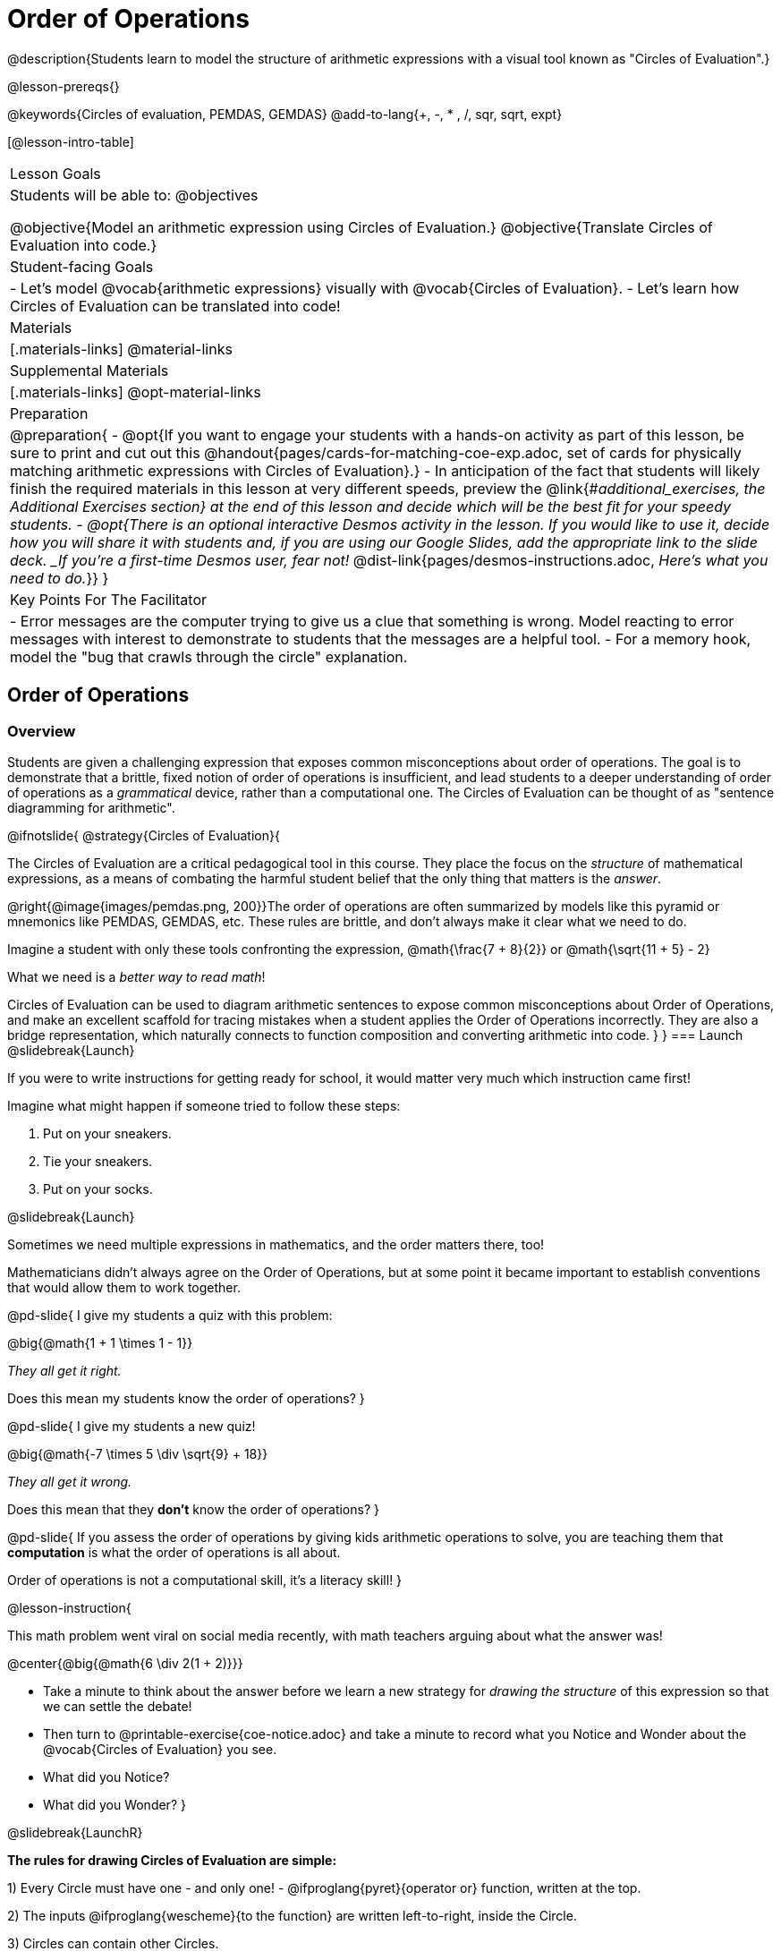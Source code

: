 = Order of Operations

++++
<style>
#content .embedded {min-width: 550px; width: 80%; margin: 0px auto;}
.big .mathunicode {font-size: 3em !important; color: black;}
.strategy-box span.circleevalsexp { width: unset; }
/* force a consistent width, so that circles with and without blanks
 look similar */
.circleevalsexp .value { min-width: 1.5em; }
</style>
++++

@description{Students learn to model the structure of arithmetic expressions with a visual tool known as "Circles of Evaluation".}

@lesson-prereqs{}

@keywords{Circles of evaluation, PEMDAS, GEMDAS}
@add-to-lang{+, -, * , /, sqr, sqrt, expt}

[@lesson-intro-table]
|===

| Lesson Goals
| Students will be able to:
@objectives

@objective{Model an arithmetic expression using Circles of Evaluation.}
@objective{Translate Circles of Evaluation into code.}

| Student-facing Goals
|
- Let's model @vocab{arithmetic expressions} visually with @vocab{Circles of Evaluation}.
- Let's learn how Circles of Evaluation can be translated into code!

| Materials
|[.materials-links]
@material-links

| Supplemental Materials
|[.materials-links]
@opt-material-links

|Preparation
| 
@preparation{
- @opt{If you want to engage your students with a hands-on activity as part of this lesson, be sure to print and cut out this @handout{pages/cards-for-matching-coe-exp.adoc, set of cards for physically matching arithmetic expressions with Circles of Evaluation}.}
- In anticipation of the fact that students will likely finish the required materials in this lesson at very different speeds, preview the @link{#_additional_exercises, the Additional Exercises section} at the end of this lesson and decide which will be the best fit for your speedy students.
- @opt{There is an optional interactive Desmos activity in the lesson. If you would like to use it, decide how you will share it with students and, if you are using our Google Slides, add the appropriate link to the slide deck. _If you're a first-time Desmos user, fear not!_ @dist-link{pages/desmos-instructions.adoc, _Here's what you need to do._}}
}

| Key Points For The Facilitator
|
- Error messages are the computer trying to give us a clue that something is wrong.  Model reacting to error messages with interest to demonstrate to students that the messages are a helpful tool.
- For a memory hook, model the "bug that crawls through the circle" explanation.
|===

== Order of Operations

=== Overview
Students are given a challenging expression that exposes common misconceptions about order of operations. The goal is to demonstrate that a brittle, fixed notion of order of operations is insufficient, and lead students to a deeper understanding of order of operations as a _grammatical_ device, rather than a computational one. The Circles of Evaluation can be thought of as "sentence diagramming for arithmetic".

@ifnotslide{
@strategy{Circles of Evaluation}{

The Circles of Evaluation are a critical pedagogical tool in this course. They place the focus on the _structure_ of mathematical expressions, as a means of combating the harmful student belief that the only thing that matters is the _answer_.

@right{@image{images/pemdas.png, 200}}The order of operations are often summarized by models like this pyramid or mnemonics like PEMDAS, GEMDAS, etc. These rules are brittle, and don't always make it clear what we need to do.

Imagine a student with only these tools confronting the expression, @math{\frac{7 + 8}{2}} or @math{\sqrt{11 + 5} - 2}

What we need is a _better way to read math_!

Circles of Evaluation can be used to diagram arithmetic sentences to expose common misconceptions about Order of Operations, and make an excellent scaffold for tracing mistakes when a student applies the Order of Operations incorrectly. They are also a bridge representation, which naturally connects to function composition and converting arithmetic into code.
}
}
=== Launch
@slidebreak{Launch}

If you were to write instructions for getting ready for school, it would matter very much which instruction came first!

Imagine what might happen if someone tried to follow these steps:

1. Put on your sneakers.
2. Tie your sneakers.
3. Put on your socks.

@slidebreak{Launch}

Sometimes we need multiple expressions in mathematics, and the order matters there, too!

Mathematicians didn’t always agree on the Order of Operations, but at some point it became important to establish conventions that would allow them to work together.

@pd-slide{
I give my students a quiz with this problem:

@big{@math{1 + 1 \times 1 - 1}}

_They all get it right._

Does this mean my students know the order of operations?
}

@pd-slide{
I give my students a new quiz!

@big{@math{-7 \times 5 \div \sqrt{9} + 18}}

_They all get it wrong._

Does this mean that they *don't* know the order of operations?
}

@pd-slide{
If you assess the order of operations by giving kids arithmetic operations to solve, you are teaching them that *computation* is what the order of operations is all about.

Order of operations is not a computational skill, it's a literacy skill!
}

@lesson-instruction{

This math problem went viral on social media recently, with math teachers arguing about what the answer was!

@center{@big{@math{6 \div 2(1 + 2)}}}

- Take a minute to think about the answer before we learn a new strategy for _drawing the structure_ of this expression so that we can settle the debate!
- Then turn to @printable-exercise{coe-notice.adoc} and take a minute to record what you Notice and Wonder about the @vocab{Circles of Evaluation} you see.
- What did you Notice?
- What did you Wonder?
}

@slidebreak{LaunchR}

*The rules for drawing Circles of Evaluation are simple:*

1) Every Circle must have one - and only one! - @ifproglang{pyret}{operator or} function, written at the top.

2) The inputs @ifproglang{wescheme}{to the function} are written left-to-right, inside the Circle.

3) Circles can contain other Circles.

The Circle of Evaluation for @math{8 \times (7 - 3)} is: @show{(coe '(* 8 (- 7 3)))}

@slidebreak{Launch}

@ifnotslide{
@QandA{
@Q{Let's draw the Circle of Evaluation for the expression @math{10 - (5 + 3)}}
@Q{What should we do first?}
@A{It depends! We can either work

* outside in: @show{(coe '(- 10 ((?ANS +) (?ANS 5) (?ANS 3))))}
* or inside out: @show{(coe '((?ANS -) (?ANS 10) (+ 5 3)))}
}
}
}

@ifslide{
Let's draw the Circle of Evaluation for the expression @math{10 - (5 + 3)}.
What should we do first?

@teacher{Options are shown on the next slide.}
}

@slidebreak{Launch}

@ifslide{
It depends! We can either work

- outside in: @show{(coe '(- 10 ((?ANS +) (?ANS 5) (?ANS 3))))}
- or inside out: @show{(coe '((?ANS -) (?ANS 10) (+ 5 3)))}

@teacher{The Circle of Evaluation for @math{10 - (5 + 3)} is shown on the next slide.}
}

@slidebreak{LaunchR}

Either way, we'll end up with @show{(coe '(- 10 (+ 5 3)))}

@teacher{
@opt{If it works for you, use @handout{pages/cards-for-matching-coe-exp.adoc, this set of cards} to have students physically match expressions and Circles of Evaluations.}
}

@slidebreak{Launch}

@lesson-instruction{
- Turn to @printable-exercise{match-arith-coe.adoc} and match each expression with its corresponding Circle of Evaluation.}

@teacher{Confirm that students have correctly identified which circle goes with each expression.}

@slidebreak{Launch}

@lesson-instruction{
- Turn to @printable-exercise{complete-coe-from-arith.adoc} and complete each Circle of Evaluation based on its corresponding expression.
- Then turn back to @printable-exercise{coe-notice.adoc} and write an expression for each of the Circles of Evaluation.
}

@teacher{
[cols="^2a,^3a,^3a,^4a,^4a", options="header"]
|===
|1|2|3|4|5

|@show{(coe '(* 5 6))}
|@show{(coe '(* (/ 15 3) 6))}
|@show{(coe '(* 5 (- 28 22)))}
|@show{(coe '(* (/ 15 3) (- 28 22)))}
|@show{(coe '(* (/ 15 (- 4 1)) 2))}

|@math{5 \times 6}
|@math{15 \div 3 \times 6}
|@math{5 \times (28 - 22)}
|@math{15 \div 3 \times (28 - 22)}
|@math{15 \div (4 - 1) \times 2}
|===
}

=== Investigate
@slidebreak{Investigate}

@lesson-instruction{
Turn to  @printable-exercise{2-column-intro-w-parens.adoc} and draw Circles of Evaluation for each of the expressions.
}

@teacher{
Spend some time ensuring that students have drawn their circles correctly. You may want to have them compare their circles with their partner, others at their table, or against a provided answer key.
}

@lesson-instruction{
Let's see if we can settle the internet debate about what @math{6 \div 2(1 + 2)} evaluates to. Take a minute to draw the Circles of Evaluation. Then evaluate the expression and see what you get.
}

@teacher{

[.embedded, cols="^.^5,^.^1,^.^3, ^.^1,^.^3", grid="none", stripes="none" frame="none"]
|===
|@show{(coe '(* (/ 6 2) (+ 1 2)))} | &rarr; | @show{(coe '(* 3 3))} | &rarr; | @math{ 3 \times 3 = 9}
|===
}

@strategy{Pedagogy Note}{
Circles of Evaluation are a great way to get older students to re-engage with (and finally understand) the order of operations while their focus and motivation are on learning to code.  Because we recognize this work to be so foundational, and know that some teachers choose to spend a whole week on it, we have developed lots of additional materials to help scaffold and stretch. You will find about 20 additional pages linked in @link{#_additional_exercises, the Additional Exercises section} at the the end of this lesson.
}

=== Synthesize
@slidebreak{Synthesize}

- Is there more than one way to draw the Circle for @smath{(+ 1 2)}? If so, is one way more "correct" than the other?
- Did you always prefer working outside-in to inside-out? Or did different strategies work better for different _kinds_ of problems? Why?
@teacher{Challenge students to try using the OTHER way to draw the Circle of Evaluation for the next one they draw!}
- Up until now, we didn't have a visual spatial model for _reading_ arithmetic expressions... How do Circles of Evaluation compare to previous methods you've learned for _computing_ what arithmetic expressions evaluate to (PEMDAS, GEMDAS, etc)?

@pd-slide{
*An Extension for High School Teachers:*

@math{1 + 3}   ... versus ... @math{f(1, 3)}

- The first expression is what math looks like when kids are younger. The second expression is what math looks like when kids get to algebra.
- The "verb" in the first option is called an *operator*, but in the second option it's called a *function*. Grammatical rules for math say operators go _between_ their inputs, and functions go _in front_.

Conceptually, these are identical! But with different vocabulary and grammar, it's hard to get kids to see the connection between them.

Can you draw the Circle of Evaluation for each one? Do the Circles make the connection clearer?
}

== From Circles of Evaluation to Code

=== Overview

Students learn how to use the Circles of Evaluation to translate arithmetic expressions into code.

=== Launch
@slidebreak{Launch}

Besides helping us to see the structure of mathematical expressions in order to evaluate them correctly, Circles of Evaluation can also be used to help us write code!

@lesson-instruction{
When converting a Circle of Evaluation to code, it's useful to imagine a "spider" crawling through the circle.
}

@slidebreak{Launch}

@lesson-instruction{
@ifproglang{wescheme}{
- The first thing the spider does is enter the circle by crossing over a curved line (an open parenthesis!).
- She then visits the operation - also called the _function_ - at the top.
- After that, she crawls from left to right, visiting each of the inputs to the function.
- Finally, she has to leave the circle by crossing another curved line (a close parenthesis).
}

@ifproglang{pyret}{
- The first thing the spider does is enter the circle by crossing over a curved line (an open parenthesis!).@ifnotslide{ +
}@ifslide{ }For Circles of Evaluation with _operators_ (addition, subtraction, etc.):

  * the spider visits the number on the left
  * next she visits the operation at the top of the circle
  * then she visits the number on the right

- Finally, she has to leave the circle by crossing another curved line (a close parenthesis).
}
}


[.embedded, cols="^.^3,^.^1,^.^3", grid="none", stripes="none" frame="none"]
|===

|*Expression*			      | &rarr; | @show{(math '(+ 3 8)) }
|*Circle of Evaluation*	| &rarr; | @show{(coe  '(+ 3 8)) }
|*Code*					        | &rarr; | @show{(code '(+ 3 8) #:parens true) }
|===



@ifproglang{wescheme}{
@slidebreak{LaunchC}
All of the expressions that follow the function name are called arguments to the function. The following diagram summarizes the shape of an expression that uses a function.
@center{@image{images/wescheme-code-diagram.png, 400}}
}

@slidebreak{Launch}

Arithmetic expressions involving more than one operation, will end up with more than one circle.

@do{
  (define exprA '(+ 7 (* 3 2)))
}

@slidebreak{Launch}

@ifproglang{wescheme}{The code for expressions involving more than one operation will have more than one pair of parentheses.}
@ifproglang{pyret}{Whether or not there are parentheses in the original expression, the code for an expression with more than one operation requires parentheses to clarify the order in which the operations should be completed.}

[.embedded, cols="^.^3,^.^1,^.^3", grid="none", stripes="none" frame="none"]
|===
|*Expression*			      | &rarr; | @show{(math exprA)}
|*Circle of Evaluation*	| &rarr; | @show{(coe exprA)}
|*Code*					        | &rarr; | @show{(code exprA #:parens true) }
|===

@slidebreak{LaunchR}

@QandA{
@Q{Why does the code for @show{(coe exprA)} end up with two closing parentheses in a row at the end?}
@A{Because there are two circles that need to be closed! }
}

@slidebreak{Launch}

Let's practice reading Circles of Evaluation for the information we need to write code.

@lesson-instruction{
- Turn to @printable-exercise{complete-code-from-coe.adoc} and fill in the blanks using information from the Circles of Evaluation.
- Then turn to @printable-exercise{complete-code-from-coe-parens.adoc} and add the missing parentheses using information from the Circles of Evaluation.
}

@slidebreak{Launch}

@QandA{
@Q{Now that you've had a chance to practice, what would the code look like for the expressions represented by these Circles of Evaluation?
@do{
  (define expr1 '(/ 6 (+ 1 2)))
  (define expr2 '(* (- 10 5) 6))
}
[.embedded, cols="^.^1a,^.^1a", grid="none", stripes="none" frame="none"]
|===
|@show{(coe expr1)}		| @show{(coe expr2)}
|===
}
@A{ {empty}
@hspace{9em} @show{(code expr1 #:parens true)}	@hspace{12em} @show{(code expr2 #:parens true)}
}

}

=== Investigate
@slidebreak{Investigate}

@lesson-instruction{
- Turn to @printable-exercise{3-column-intro.adoc}.
}

@teacher{
On this page, both the Arithmetic Expressions and Circles of Evaluation are provided. Students are just translating them into code. On the next page they will have to draw their own Circles of Evaluation.

Ensure that students have written their code correctly before they move on. You may want to have them compare their code with their partner, or others at their table, before checking against a provided answer key. Ideally, have students do this as they finish rather than trying to keep everybody in sync.
}

@slidebreak{Investigate}

@lesson-instruction{
- Once you confirm that your code is correct, continue on to @printable-exercise{3-column-outro.adoc}.
}

@teacher{
Create space for students to learn at their own speed by directing speedy students to complete Part A of @printable-exercise{beyond-operations-notice.adoc} from the next lesson section or a page of your choosing from our @link{#_additional_exercises, Additional Exercises}.

}

@strategy{Strategies For English Language Learners}{
MLR 7 - Compare and Connect: Gather students' graphic organizers to highlight and analyze a few of them as a class, asking students to compare and connect different representations.
}

=== Common Misconceptions

@ifproglang{pyret}{
As in math, there are some cases where the outermost parentheses can be removed in Pyret:

- @math{(1 + 2)} can be safely written as @math{1 + 2}, and the same goes for the Pyret code
- @math{(1 * 2) * 3)} can be safely written as @math{1 * 2 * 3}, and the same goes for the Pyret code

You will likely see code written using this "shortcut", but it's always better to at least start with the parentheses to make sure your math/code is _correct_ before taking them out. It is never wrong to include them!
}

@ifproglang{wescheme}{
@teacher{
Eagle-eyed students may notice that WeScheme refers to the operator as a _function_, and ask why it isn't calling them operators. That's because *operators _are_ functions*, and the only reason we use different _vocabulary_ is to highlight the different mathematical _grammar_ (operators go between their arguments, while functions come first). In WeScheme, the notation is the same and so is the vocabulary. This has the added advantage of helping students see the connection between operators and functions.
}
}

=== Synthesize
@slidebreak{Synthesize}

- What is something that's working well for you about using the Circles of Evaluation?
- What is something that is challenging for you about using the Circles of Evaluation?
- What questions do you still have about the Circles of Evaluation?
- If an expression has three sets of parentheses, how many Circles of Evaluation do you expect to need?

== Testing out your Code

=== Overview

Circles of Evaluation are a powerful tool that can be used without ever getting students on computers. If you have time to introduce students to the @starter-file{editor}, typing their code into the Interactions Area gives students a chance to get feedback on their use of parentheses as well as the satisfaction of seeing their code successfully evaluate the expressions they've generated.

=== Launch
@slidebreak{Launch-DN}

@lesson-instruction{
- Open @starter-file{editor} and click "Run".
- For now, we are only going to be working in the Interactions Area on the right hand side of your screen.
- Type @show{(code '(+ (* 8 2) (/ 6 3)))} into the Interactions Area.
- Notice how the editor highlights pairs of parentheses to help you confirm that you have closed each pair.
- Hit Enter (or Return) to evaluate this expression. What happens?
  * If you typed the code correctly you'll get 18.
  * If you make a mistake with your typing, _the computer should help you identify your mistake_ so that you can correct it and try it again!
- Take a few minutes to go back and test each line of code you wrote on the pages you've completed by typing them into the Interactions Area. Use the error messages to help you identify any missing characters and edit your code to get it working.
}

=== Investigate
@slidebreak{Investigate}

@lesson-instruction{
Turn to @printable-exercise{beyond-operations-notice.adoc}. You will see two Circles of Evaluation at the top. One of them is familiar, but the other is very different from what you've been working with. Complete Part A.
}

@slidebreak{Investigate}

@ifproglang{wescheme}{
[cols="^1,^2", grid="none", frame="none"]
|===
| @show{(coe `(* 10 -4))}	| @show{(coe `(text "Good work!" 50 "red"))}
|===
}

@ifproglang{pyret}{
[cols="^1,^2", grid="none", frame="none"]
|===
| @show{(coe `(* 10 -4))}			| @show{(coe `(text "Good work!" 50 "red"))}
| Code: @show{(code `(* 10 -4))}	| Code: @show{(code `(text "Good work!" 50 "red"))}
|===
}

@QandA{
@Q{What did you Notice and Wonder?}
@A{There are more than just operators like addition and subtraction! Math also has _functions_, and so does Pyret!}
@A{In math and Pyret, whereas operators like `+`, `-`, `*`, and `/` are written in between their inputs, @vocab{Function} names get written at the beginning of an expression, for example @show{(code '(f x))} or @show{(code '(sqrt 9))}.}
@A{When converting a Circle of Evaluation that has a function, the spider starts at the *top* and visits the function, then visits the inputs from left-to-right.
}
}

@slidebreak{Investigate}

@lesson-instruction{
Complete Part B on @printable-exercise{beyond-operations-notice.adoc}.
}

=== Synthesize
@slidebreak{Synthesize}

Now that we understand the structure of Circles of Evaluation, we can use them to write code for any function!

@ifproglang{pyret}{
- What's the difference between how Pyret handles Operators and Functions?
}
- What are you curious about after what we've explored today?
- What other things could you imagine functions doing?


== Additional Exercises
@slidebreak{Synthesize}

@ifnotslide{
If you are digging into Order or Operations and are looking for more practice with Circles of Evaluation before introducing code, we have lots of options!}

@ifslide{More practice connecting Circles of Evaluation and Arithmetic Expressions}

- @opt-starter-file{coe-desmos}.
- @printable-exercise{match-arith-coe.adoc}
- @opt-printable-exercise{arith-to-coe.adoc}
- @opt-printable-exercise{arith-to-coe2.adoc}
- @opt-printable-exercise{arith-to-coe3.adoc}
- @opt-printable-exercise{coe-to-arith.adoc}
- @opt-printable-exercise{coe-to-arith2.adoc}
- @opt-printable-exercise{evaluate-coe.adoc}
- @opt-printable-exercise{evaluate-coe2.adoc}
- @opt-printable-exercise{why-not-commutative.adoc}

@slidebreak{Synthesize}

More practice connecting Circles of Evaluation to Code

- @opt-printable-exercise{match-coe-to-code.adoc}
- @opt-printable-exercise{coe-to-code.adoc}
- @opt-printable-exercise{coe-to-code2.adoc}

3-column practice connecting Arithmetic Expressions with Circles of Evaluation and Code:

- @opt-printable-exercise{3-column-3.adoc}
- @opt-printable-exercise{3-column-4.adoc}

@slidebreak{Synthesize}

More 3-column practice with negatives:

- @opt-printable-exercise{3-column-w-neg-5.adoc}
- @opt-printable-exercise{3-column-w-neg-6.adoc}

3-column challenge problems with square roots, brackets, and exponents: +
@hspace{1ex} _Students must first complete_ @printable-exercise{beyond-operations-notice.adoc}!

- @printable-exercise{3-column-challenge.adoc}
- @opt-printable-exercise{3-column-w-sqrts.adoc}
- @opt-printable-exercise{3-column-challenge-2.adoc}
- @opt-printable-exercise{3-column-challenge-3.adoc}
- @opt-printable-exercise{3-column-challenge-4.adoc}
